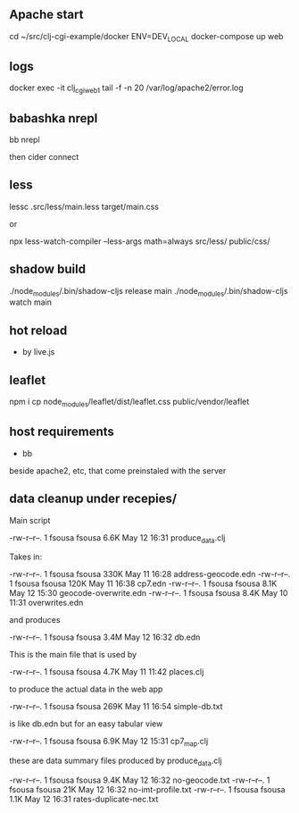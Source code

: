 ** Apache start

cd ~/src/clj-cgi-example/docker
ENV=DEV_LOCAL docker-compose up web

** logs

docker exec -it clj_cgi_web_1 tail -f -n 20 /var/log/apache2/error.log

** babashka nrepl

bb nrepl

then cider connect

** less

lessc .src/less/main.less target/main.css

or

npx less-watch-compiler --less-args math=always src/less/ public/css/


** shadow build

./node_modules/.bin/shadow-cljs release main
./node_modules/.bin/shadow-cljs watch main

** hot reload

- by live.js

** leaflet

npm i
cp  node_modules/leaflet/dist/leaflet.css public/vendor/leaflet


** host requirements

- bb
beside apache2, etc, that come preinstaled with the server


** data cleanup under recepies/

Main script

  -rw-r--r--.  1 fsousa fsousa 6.6K May 12 16:31 produce_data.clj

  Takes in:

  -rw-r--r--.  1 fsousa fsousa 330K May 11 16:28 address-geocode.edn
  -rw-r--r--.  1 fsousa fsousa 120K May 11 16:38 cp7.edn
  -rw-r--r--.  1 fsousa fsousa 8.1K May 12 15:30 geocode-overwrite.edn
  -rw-r--r--.  1 fsousa fsousa 8.4K May 10 11:31 overwrites.edn

  and produces

  -rw-r--r--.  1 fsousa fsousa 3.4M May 12 16:32 db.edn

  This is the main file that is used by

  -rw-r--r--.  1 fsousa fsousa 4.7K May 11 11:42 places.clj

  to produce the actual data in the web app


  -rw-r--r--.  1 fsousa fsousa 269K May 11 16:54 simple-db.txt

  is like db.edn but for an easy tabular view

  -rw-r--r--.  1 fsousa fsousa 6.9K May 12 15:31 cp7_map.clj

  these are data summary files produced by produce_data.clj

  -rw-r--r--.  1 fsousa fsousa 9.4K May 12 16:32 no-geocode.txt
  -rw-r--r--.  1 fsousa fsousa  21K May 12 16:32 no-imt-profile.txt
  -rw-r--r--.  1 fsousa fsousa 1.1K May 12 16:31 rates-duplicate-nec.txt
